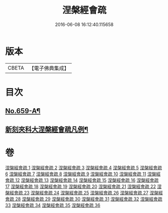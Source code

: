 #+TITLE: 涅槃經會疏 
#+DATE: 2016-06-08 16:12:40.115658

* 版本
 |     CBETA|【電子佛典集成】|

* 目次
** [[file:KR6g0016_001.txt::001-0316b1][No.659-A¶]]
** [[file:KR6g0016_001.txt::001-0316c7][新刻夾科大涅槃經會疏凡例¶]]

* 卷
[[file:KR6g0016_001.txt][涅槃經會疏 1]]
[[file:KR6g0016_002.txt][涅槃經會疏 2]]
[[file:KR6g0016_003.txt][涅槃經會疏 3]]
[[file:KR6g0016_004.txt][涅槃經會疏 4]]
[[file:KR6g0016_005.txt][涅槃經會疏 5]]
[[file:KR6g0016_006.txt][涅槃經會疏 6]]
[[file:KR6g0016_007.txt][涅槃經會疏 7]]
[[file:KR6g0016_008.txt][涅槃經會疏 8]]
[[file:KR6g0016_009.txt][涅槃經會疏 9]]
[[file:KR6g0016_010.txt][涅槃經會疏 10]]
[[file:KR6g0016_011.txt][涅槃經會疏 11]]
[[file:KR6g0016_012.txt][涅槃經會疏 12]]
[[file:KR6g0016_013.txt][涅槃經會疏 13]]
[[file:KR6g0016_014.txt][涅槃經會疏 14]]
[[file:KR6g0016_015.txt][涅槃經會疏 15]]
[[file:KR6g0016_016.txt][涅槃經會疏 16]]
[[file:KR6g0016_017.txt][涅槃經會疏 17]]
[[file:KR6g0016_018.txt][涅槃經會疏 18]]
[[file:KR6g0016_019.txt][涅槃經會疏 19]]
[[file:KR6g0016_020.txt][涅槃經會疏 20]]
[[file:KR6g0016_021.txt][涅槃經會疏 21]]
[[file:KR6g0016_022.txt][涅槃經會疏 22]]
[[file:KR6g0016_023.txt][涅槃經會疏 23]]
[[file:KR6g0016_024.txt][涅槃經會疏 24]]
[[file:KR6g0016_025.txt][涅槃經會疏 25]]
[[file:KR6g0016_026.txt][涅槃經會疏 26]]
[[file:KR6g0016_027.txt][涅槃經會疏 27]]
[[file:KR6g0016_028.txt][涅槃經會疏 28]]
[[file:KR6g0016_029.txt][涅槃經會疏 29]]
[[file:KR6g0016_030.txt][涅槃經會疏 30]]
[[file:KR6g0016_031.txt][涅槃經會疏 31]]
[[file:KR6g0016_032.txt][涅槃經會疏 32]]
[[file:KR6g0016_033.txt][涅槃經會疏 33]]
[[file:KR6g0016_034.txt][涅槃經會疏 34]]
[[file:KR6g0016_035.txt][涅槃經會疏 35]]
[[file:KR6g0016_036.txt][涅槃經會疏 36]]


